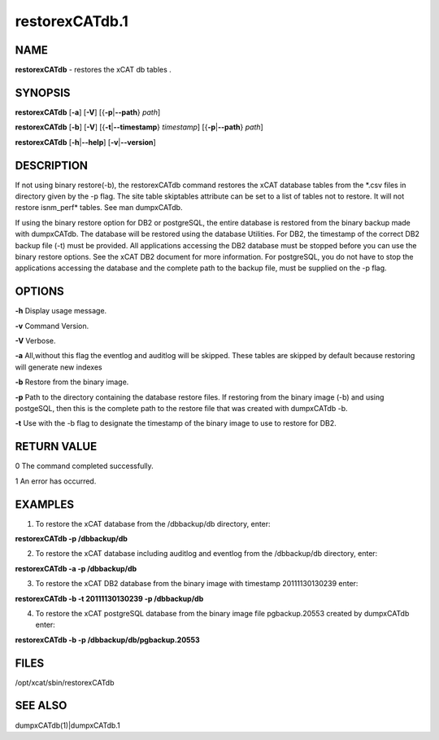 
###############
restorexCATdb.1
###############

.. highlight:: perl


****
NAME
****


\ **restorexCATdb**\  - restores the xCAT db tables .


********
SYNOPSIS
********


\ **restorexCATdb**\  [\ **-a**\ ] [\ **-V**\ ] [{\ **-p**\ |\ **--path**\ } \ *path*\ ]

\ **restorexCATdb**\  [\ **-b**\ ] [\ **-V**\ ] [{\ **-t**\ |\ **--timestamp**\ } \ *timestamp*\ ] [{\ **-p**\ |\ **--path**\ } \ *path*\ ]

\ **restorexCATdb**\  [\ **-h**\ |\ **--help**\ ] [\ **-v**\ |\ **--version**\ ]


***********
DESCRIPTION
***********


If not using binary restore(-b), the restorexCATdb command restores the xCAT database tables from the \*.csv files in directory given by the -p flag. The site table skiptables attribute can be set to a list of tables not to restore.  It will not restore isnm_perf\* tables. See man dumpxCATdb.

If using the binary restore option for DB2 or postgreSQL,  the entire database is restored from the binary backup made with dumpxCATdb.  The database will be restored using the database Utilities.  For DB2, the timestamp of the correct DB2 backup file (-t)  must be provided.
All applications accessing the DB2 database must be stopped before you can use the binary restore options.  See the xCAT DB2 document for more information.
For postgreSQL, you do not have to stop the applications accessing the database and the complete path to the backup file, must be supplied on the -p flag.


*******
OPTIONS
*******


\ **-h**\           Display usage message.

\ **-v**\           Command Version.

\ **-V**\           Verbose.

\ **-a**\           All,without this flag the eventlog and auditlog will be skipped. 
These tables are skipped by default because restoring will generate new indexes

\ **-b**\           Restore from the binary image.

\ **-p**\           Path to the directory containing the database restore files. If restoring from the binary image (-b) and using postgeSQL, then this is the complete path to the restore file that was created with dumpxCATdb -b.

\ **-t**\           Use with the -b flag to designate the timestamp of the binary image to use to restore for DB2.


************
RETURN VALUE
************


0 The command completed successfully.

1 An error has occurred.


********
EXAMPLES
********


1. To restore the xCAT database from the /dbbackup/db directory, enter:

\ **restorexCATdb -p /dbbackup/db**\ 

2. To restore the xCAT database including auditlog and eventlog from the /dbbackup/db directory, enter:

\ **restorexCATdb -a -p /dbbackup/db**\ 

3. To restore the xCAT DB2 database from the binary image with timestamp 20111130130239 enter:

\ **restorexCATdb -b -t 20111130130239 -p /dbbackup/db**\ 

4. To restore the xCAT postgreSQL database from the binary image file pgbackup.20553 created by dumpxCATdb enter:

\ **restorexCATdb -b  -p /dbbackup/db/pgbackup.20553**\ 


*****
FILES
*****


/opt/xcat/sbin/restorexCATdb


********
SEE ALSO
********


dumpxCATdb(1)|dumpxCATdb.1

